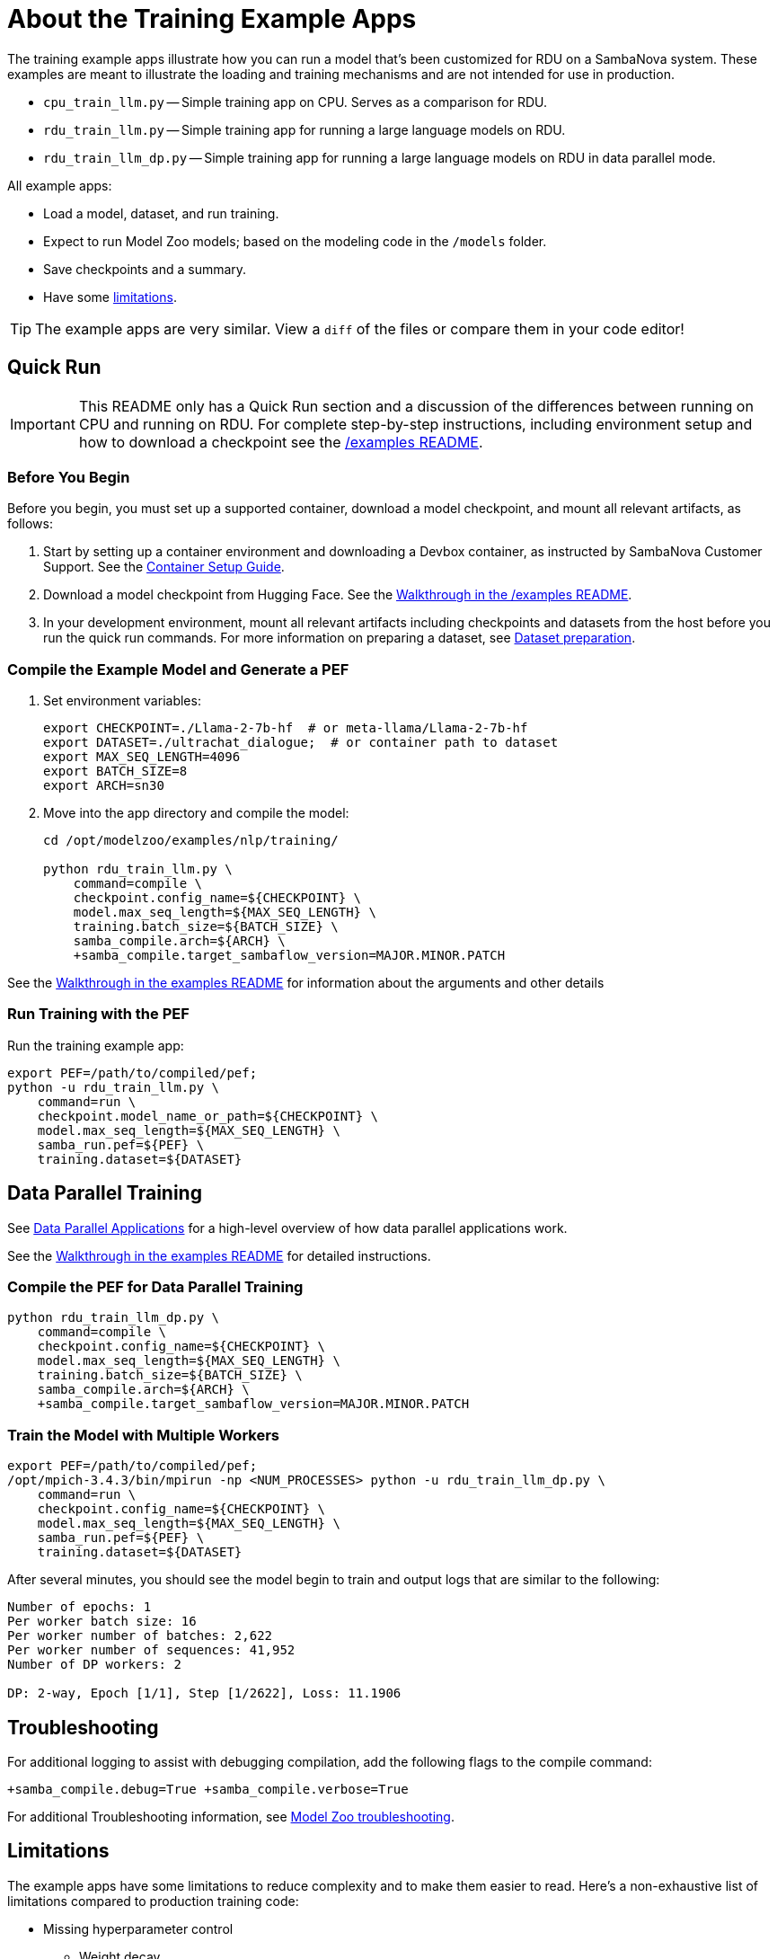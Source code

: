 
= About the Training Example Apps

The training example apps illustrate how you can run a model that's been customized for RDU on a SambaNova system. These examples are meant to illustrate the loading and training mechanisms and are not intended for use in production.

* `cpu_train_llm.py` -- Simple training app on CPU. Serves as a comparison for RDU.
* `rdu_train_llm.py` -- Simple training app for running a large language models on RDU.
* `rdu_train_llm_dp.py` -- Simple training app for running a large language models on RDU in data parallel mode.

All example apps:

* Load a model, dataset, and run training.
* Expect to run Model Zoo models; based on the modeling code in the `/models` folder.
* Save checkpoints and a summary.
* Have some <<Limitations, limitations>>.

TIP: The example apps are very similar. View a `diff` of the files or compare them in your code editor!

== Quick Run

IMPORTANT: This README only has a Quick Run section and a discussion of the differences between running on CPU and running on RDU. For complete step-by-step instructions, including environment setup and how to download a checkpoint see the xref:../../../examples/nlp/README.adoc[/examples README].

=== Before You Begin

Before you begin, you must set up a supported container, download a model checkpoint, and mount all relevant artifacts, as follows:

. Start by setting up a container environment and downloading a Devbox container, as instructed by SambaNova Customer Support. See the xref:../../../docs/container-setup.adoc[Container Setup Guide].
. Download a model checkpoint from Hugging Face. See the xref:../../../examples/nlp/README.adoc[Walkthrough in the /examples README].
. In your development environment, mount all relevant artifacts including checkpoints and datasets from the host before you run the quick run commands. For more information on preparing a dataset, see xref:../../../README.adoc#Dataset preparation[Dataset preparation].

=== Compile the Example Model and Generate a PEF

. Set environment variables:
+
```bash
export CHECKPOINT=./Llama-2-7b-hf  # or meta-llama/Llama-2-7b-hf
export DATASET=./ultrachat_dialogue;  # or container path to dataset
export MAX_SEQ_LENGTH=4096
export BATCH_SIZE=8
export ARCH=sn30
```
. Move into the app directory and compile the model:
+
[source,bash]
----
cd /opt/modelzoo/examples/nlp/training/

python rdu_train_llm.py \
    command=compile \
    checkpoint.config_name=${CHECKPOINT} \
    model.max_seq_length=${MAX_SEQ_LENGTH} \
    training.batch_size=${BATCH_SIZE} \
    samba_compile.arch=${ARCH} \
    +samba_compile.target_sambaflow_version=MAJOR.MINOR.PATCH
----

See the xref:../../../examples/nlp/README.adoc[Walkthrough in the examples README] for information about the arguments and other details

=== Run Training with the PEF

Run the training example app:

[source,bash]
----
export PEF=/path/to/compiled/pef;
python -u rdu_train_llm.py \
    command=run \
    checkpoint.model_name_or_path=${CHECKPOINT} \
    model.max_seq_length=${MAX_SEQ_LENGTH} \
    samba_run.pef=${PEF} \
    training.dataset=${DATASET}
----

== Data Parallel Training

See https://docs.sambanova.ai/runtime/latest/architecture.html#_data_parallel_applications[Data Parallel Applications] for a high-level overview of how data parallel applications work.

See the xref:../../../examples/nlp/README.adoc[Walkthrough in the examples README] for detailed instructions.

=== Compile the PEF for Data Parallel Training
// TODO: Add note here about the rdu_train_llm_dp.py

[source,bash]
----
python rdu_train_llm_dp.py \
    command=compile \
    checkpoint.config_name=${CHECKPOINT} \
    model.max_seq_length=${MAX_SEQ_LENGTH} \
    training.batch_size=${BATCH_SIZE} \
    samba_compile.arch=${ARCH} \
    +samba_compile.target_sambaflow_version=MAJOR.MINOR.PATCH
----

=== Train the Model with Multiple Workers

[source,bash]
----
export PEF=/path/to/compiled/pef;
/opt/mpich-3.4.3/bin/mpirun -np <NUM_PROCESSES> python -u rdu_train_llm_dp.py \
    command=run \
    checkpoint.config_name=${CHECKPOINT} \
    model.max_seq_length=${MAX_SEQ_LENGTH} \
    samba_run.pef=${PEF} \
    training.dataset=${DATASET}
----

After several minutes, you should see the model begin to train and output logs that are similar to the following:

[source,bash]
----
Number of epochs: 1
Per worker batch size: 16
Per worker number of batches: 2,622
Per worker number of sequences: 41,952
Number of DP workers: 2

DP: 2-way, Epoch [1/1], Step [1/2622], Loss: 11.1906
----

== Troubleshooting
// TODO: talk more about this. Or point to Troubleshooting doc!

For additional logging to assist with debugging compilation, add the following flags to the compile command:
[source,bash]
----
+samba_compile.debug=True +samba_compile.verbose=True
----

For additional Troubleshooting information, see link:https://docs.sambanova.ai/developer/latest/modelzoo-troubleshooting.html[Model Zoo troubleshooting].

== Limitations

The example apps have some limitations to reduce complexity and to make them easier to read. Here's a non-exhaustive list of limitations compared to production training code:

* Missing hyperparameter control
    ** Weight decay
    ** Dropout
    ** Warmup/LR scheduling
* Dataset
    ** The dataset is not reshuffled at the start of each epoch

== Comparing RDU and CPU example apps

A separate app `cpu_train_llm.py` demonstrates how to run a Model Zoo model on CPU. This app is intended to allow you to compare the code for RDU and for CPU and to better understand the SambaFlow software stack. View `cpu_train_llm.py` and `rdu_train_llm.py` side by side or compare them in your code editor.

NOTE: Because the CPU app is intended as an example, we've tested it only with Llama 2 7B.

=== Commonalities between RDU and CPU example apps

==== Model


* Model Zoo models still conform to the original Hugging Face checkpoint compatibility.
* To load an open source checkpoint into a Model Zoo model, follow these steps:
    ** `AutoConfig.from_pretrained` to load the original model config.
    ** `ConfigurationTransformer` to transform the config into Model Zoo model config.
    ** Use either `AutoModelForCausalLM.from_pretrained` or `AutoModelForCausalLM.from_config` to construct the Model Zoo model with transformed config and optionally load the pretrained weights/checkpoints.

==== Optimizer

* The Model Zoo model uses the adamW optimizer for training.

==== Datasets

* The datasets are prepared using the `generative_data_prep` library and loaded using the dataloader in `utils/dataset.py`

==== Training

* Training consists of running the forward, backward, and optimizer steps.
* Instead of doing a mean reduction of the Cross Entropy Loss over each next work, a custom gradient scale is used to account for padding in the dataset.

==== Checkpoint 

* A Hugging Face format checkpoint is saved at the end of training.
* A `summary.txt` file is also saved.


=== Key differences between RDU and CPU example apps

==== Compilation & Tracing

* The RDU flow is split into compile and run steps. The CPU flow does not have a compile step (just run). 
* On RDU, the compilation phase builds an __execution graph__ by passing an input to the model and tracing the performed operations. Then, the compiler maps these operations to fuse/parallelize/optimize and fit the operations on-chip (on RDU). This information is saved in a PEF file for the run phase.
* During run, the execution graph is __traced__ from the PEF and deployed on to the RDU. Then, the app can move the model weights from CPU to RDU and perform training.
* Currently we do not provide a precompiled kernel library, but rather compile / compose the kernel graph on-the-fly during compilation.

==== Model

* The model needs to be moved to RDU after loading in the RDU example app. This requires both converting torch tensors to SambaTensors using `samba.from_torch_model(model)`, and also moving the weights to RDU/tracing the PEF (see comments in code).

==== Optimizer

* The optimizer is loaded from `samba` instead of from the `torch` library
* The optimizer step is not run explicitly. Please see the training section below for more details.

==== Dataset

* There are no differences between dataset (loading or otherwise)

==== Training

* In the RDU example app, when tensors are cast to SambaTensor and moved to RDU, they need specific names for the compiler to know where to place them in the execution graph.
* The CPU example app which runs forward, backward, and optimizer step explicitly. The RDU example app runs the steps in a single call to `samba.session.run`. This runs the full execution graph end to end (forward, backward, optim).
* Because all three steps are done in a single call, we need a way to tell the RDU how to scale each element of the loss gradient when running backward. This is done by assigning an `.sn_grad` value to each element in the loss tensor.

==== Checkpoint

* There are no differences in saving a checkpoint between the example CPU and RDU example apps.

== See Also

* See xref:../README.adoc[the /examples README] for a detailed walkthrough. 
* See the README files for each model in `sambanova_modelzoo/nlp` for some details about each supported model. 
* See link:https://docs.sambanova.ai/developer/latest/modelzoo-best-practices.html[Model Zoo best practices] for a discussion of making changes to a model, a list of tested checkpoints, and more. 
